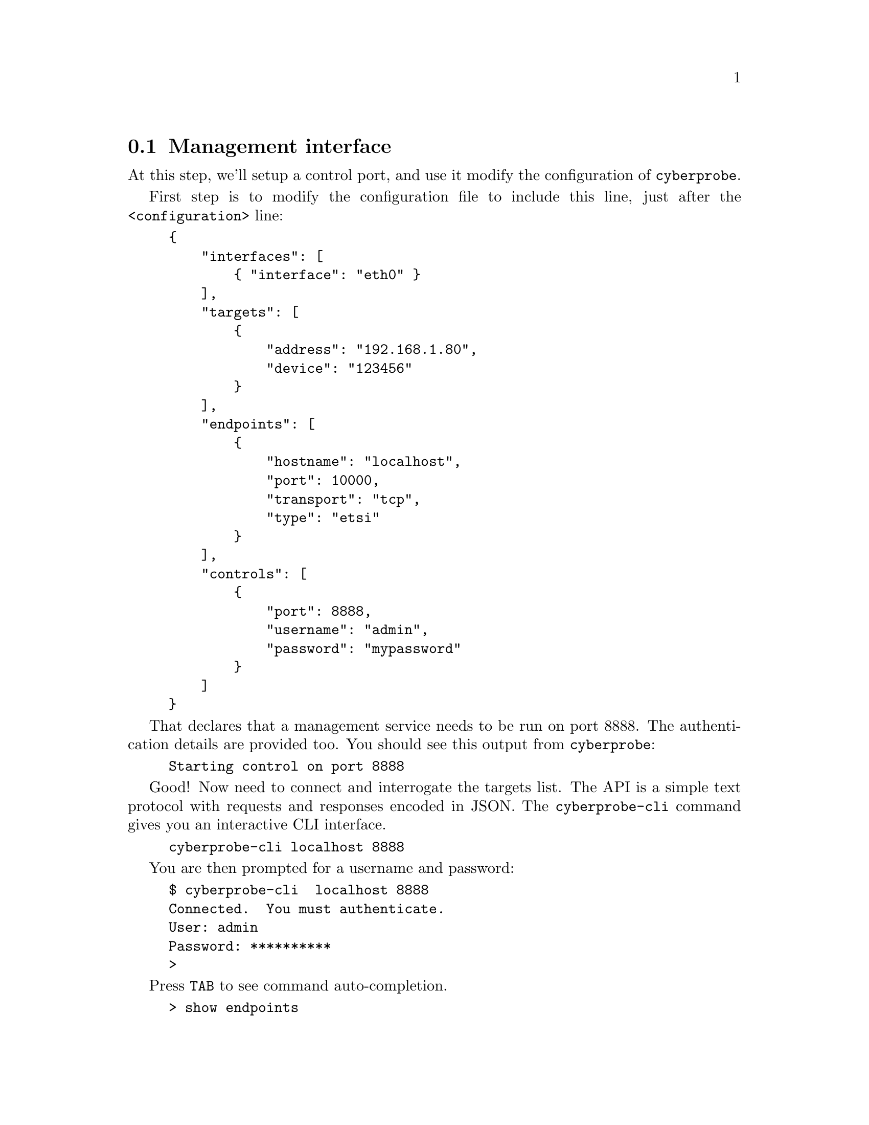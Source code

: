 
@node Management interface
@section Management interface
@cindex Management
@cindex @command{cyberprobe}, management

At this step, we'll setup a control port, and use it modify the
configuration of @command{cyberprobe}.

First step is to modify the configuration file to include this line, just
after the @code{<configuration>} line:

@cindex Authentication

@example
@{
    "interfaces": [
        @{ "interface": "eth0" @}
    ],
    "targets": [
        @{
            "address": "192.168.1.80",
            "device": "123456"
        @}
    ],
    "endpoints": [
        @{
            "hostname": "localhost",
            "port": 10000,
            "transport": "tcp",
            "type": "etsi"
        @}
    ],
    "controls": [
        @{
            "port": 8888,
            "username": "admin",
            "password": "mypassword"
        @}
    ]
@}
@end example

That declares that a management service needs to be run on port 8888. The
authentication details are provided too. You should see this output from
@command{cyberprobe}:

@example
Starting control on port 8888
@end example

@cindex @command{cyberprobe-cli}

Good! Now need to connect and interrogate the targets list.  The API
is a simple text protocol with requests and responses encoded in JSON.
The @command{cyberprobe-cli} command gives you an interactive CLI
interface.
@example
cyberprobe-cli localhost 8888
@end example

You are then prompted for a username and password:
@example
$ cyberprobe-cli  localhost 8888
Connected.  You must authenticate.
User: admin
Password: **********
> 
@end example

Press @code{TAB} to see command auto-completion.

@example
> show endpoints 
Hostname                                Port    Type      
--------                                ----    ----      
localhost                               9000    etsi      
localhost                               9001    etsi      
localhost                               9002    nhis1.1   
> add target my-machine4 ipv6 fe80:5551:4024:8196:8175::/40 dark-net
> show targets
Device              Class   Address                       Mask    
----                -----   -------                       ----    
my-machine          ipv4    0.0.0.0                       /0       
my-machine2         ipv4    10.0.0.0                      /8       
my-machine4         ipv6    fe80:5551:4000::              /40      
my-machine3         ipv6    fe80:4124:5696::              /48      
> remove target my-machine4 ipv6 fe80:5551:4024:8196:8175::/40 dark-net
> add interface vxlan:8124 0.5 not port 9000
> show interfaces 
Interface           Delay   Filter                                            
---------           -----   ------                                            
vxlan:4789          0.5     not port 10001 and not port 10002                 
vxlan:4790          0.3                                                       
vxlan:8124          0.5     not port 9000                                     
@end example

The interface isn't pretty, but you get the idea. You can change almost
everything that you can manage by changing the configuration file.

Note: The the management interface changes the active state of
@command{cyberprobe} but it doesn't change the configuration file. So,
configuration changes made through the management interface are 'lost' when
you restart @command{cyberprobe}.

Note also that you may get some weird results if you use the configuration
file AND the control interface to manage the same resources, so you probably
don't want to do that.

See @ref{@command{cyberprobe-cli} invocation}.
